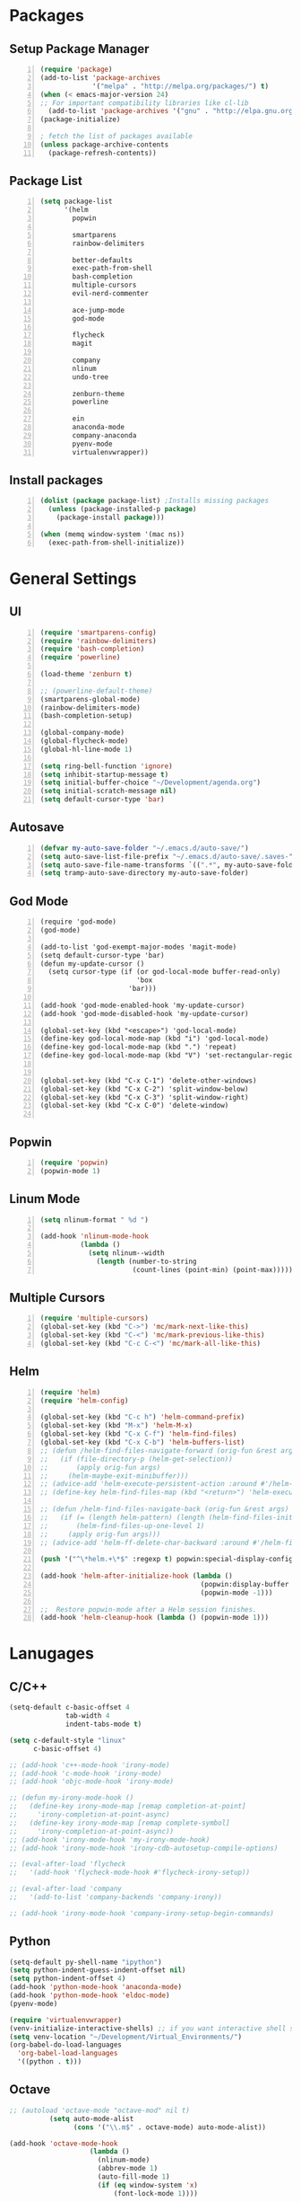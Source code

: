 * Packages
** Setup Package Manager
#+BEGIN_SRC emacs-lisp +n 
  (require 'package)
  (add-to-list 'package-archives
               '("melpa" . "http://melpa.org/packages/") t)
  (when (< emacs-major-version 24)
  ;; For important compatibility libraries like cl-lib
    (add-to-list 'package-archives '("gnu" . "http://elpa.gnu.org/packages/")))
  (package-initialize)

  ; fetch the list of packages available 
  (unless package-archive-contents
    (package-refresh-contents))
#+END_SRC
** Package List
#+BEGIN_SRC emacs-lisp +n
  (setq package-list
        '(helm
          popwin

          smartparens
          rainbow-delimiters
          
          better-defaults
          exec-path-from-shell
          bash-completion
          multiple-cursors
          evil-nerd-commenter

          ace-jump-mode
          god-mode

          flycheck
          magit

          company
          nlinum
          undo-tree
          
          zenburn-theme
          powerline
          
          ein
          anaconda-mode
          company-anaconda
          pyenv-mode
          virtualenvwrapper))
#+END_SRC
** Install packages
#+BEGIN_SRC emacs-lisp +n
  (dolist (package package-list) ;Installs missing packages
    (unless (package-installed-p package)
      (package-install package)))

  (when (memq window-system '(mac ns))
    (exec-path-from-shell-initialize))
#+END_SRC
* General Settings
** UI
#+BEGIN_SRC emacs-lisp +n
  (require 'smartparens-config)
  (require 'rainbow-delimiters)
  (require 'bash-completion)
  (require 'powerline)

  (load-theme 'zenburn t)

  ;; (powerline-default-theme)
  (smartparens-global-mode)
  (rainbow-delimiters-mode)
  (bash-completion-setup)

  (global-company-mode)
  (global-flycheck-mode)
  (global-hl-line-mode 1)

  (setq ring-bell-function 'ignore)
  (setq inhibit-startup-message t) 
  (setq initial-buffer-choice "~/Development/agenda.org")
  (setq initial-scratch-message nil)
  (setq default-cursor-type 'bar)
#+END_SRC
** Autosave
#+BEGIN_SRC emacs-lisp +n
  (defvar my-auto-save-folder "~/.emacs.d/auto-save/")
  (setq auto-save-list-file-prefix "~/.emacs.d/auto-save/.saves-"); set prefix for auto-saves 
  (setq auto-save-file-name-transforms `((".*", my-auto-save-folder t))); location for all auto-save files
  (setq tramp-auto-save-directory my-auto-save-folder)
#+END_SRC
** God Mode
#+BEGIN_SRC NOT_LOADING +n
  (require 'god-mode)
  (god-mode)

  (add-to-list 'god-exempt-major-modes 'magit-mode)
  (setq default-cursor-type 'bar)
  (defun my-update-cursor ()
    (setq cursor-type (if (or god-local-mode buffer-read-only)
                          'box
                        'bar)))

  (add-hook 'god-mode-enabled-hook 'my-update-cursor)
  (add-hook 'god-mode-disabled-hook 'my-update-cursor)

  (global-set-key (kbd "<escape>") 'god-local-mode)
  (define-key god-local-mode-map (kbd "i") 'god-local-mode)
  (define-key god-local-mode-map (kbd ".") 'repeat)
  (define-key god-local-mode-map (kbd "V") 'set-rectangular-region-anchor)


  (global-set-key (kbd "C-x C-1") 'delete-other-windows)
  (global-set-key (kbd "C-x C-2") 'split-window-below)
  (global-set-key (kbd "C-x C-3") 'split-window-right)
  (global-set-key (kbd "C-x C-0") 'delete-window)

#+END_SRC
** Popwin
#+BEGIN_SRC emacs-lisp +n
  (require 'popwin)
  (popwin-mode 1)
#+END_SRC
** Linum Mode
#+BEGIN_SRC emacs-lisp +n
  (setq nlinum-format " %d ")

  (add-hook 'nlinum-mode-hook
            (lambda ()
              (setq nlinum--width
                (length (number-to-string
                         (count-lines (point-min) (point-max)))))))
#+END_SRC
** Multiple Cursors
#+BEGIN_SRC emacs-lisp +n
(require 'multiple-cursors)
(global-set-key (kbd "C->") 'mc/mark-next-like-this)
(global-set-key (kbd "C-<") 'mc/mark-previous-like-this)
(global-set-key (kbd "C-c C-<") 'mc/mark-all-like-this)
#+END_SRC
** Helm
#+BEGIN_SRC emacs-lisp +n
  (require 'helm)
  (require 'helm-config)

  (global-set-key (kbd "C-c h") 'helm-command-prefix)
  (global-set-key (kbd "M-x") 'helm-M-x)
  (global-set-key (kbd "C-x C-f") 'helm-find-files)
  (global-set-key (kbd "C-x C-b") 'helm-buffers-list)
  ;; (defun /helm-find-files-navigate-forward (orig-fun &rest args)
  ;;   (if (file-directory-p (helm-get-selection))
  ;;       (apply orig-fun args)
  ;;     (helm-maybe-exit-minibuffer)))
  ;; (advice-add 'helm-execute-persistent-action :around #'/helm-find-files-navigate-forward)
  ;; (define-key helm-find-files-map (kbd "<return>") 'helm-execute-persistent-action)

  ;; (defun /helm-find-files-navigate-back (orig-fun &rest args)
  ;;   (if (= (length helm-pattern) (length (helm-find-files-initial-input)))
  ;;       (helm-find-files-up-one-level 1)
  ;;     (apply orig-fun args)))
  ;; (advice-add 'helm-ff-delete-char-backward :around #'/helm-find-files-navigate-back)

  (push '("^\*helm.+\*$" :regexp t) popwin:special-display-config)

  (add-hook 'helm-after-initialize-hook (lambda ()
                                          (popwin:display-buffer helm-buffer t)
                                          (popwin-mode -1)))

  ;;  Restore popwin-mode after a Helm session finishes.
  (add-hook 'helm-cleanup-hook (lambda () (popwin-mode 1)))
#+END_SRC
 
* Lanugages
** C/C++
#+BEGIN_SRC emacs-lisp
  (setq-default c-basic-offset 4
                tab-width 4
                indent-tabs-mode t)

  (setq c-default-style "linux"
        c-basic-offset 4)

  ;; (add-hook 'c++-mode-hook 'irony-mode)
  ;; (add-hook 'c-mode-hook 'irony-mode)
  ;; (add-hook 'objc-mode-hook 'irony-mode)

  ;; (defun my-irony-mode-hook ()
  ;;   (define-key irony-mode-map [remap completion-at-point]
  ;;     'irony-completion-at-point-async)
  ;;   (define-key irony-mode-map [remap complete-symbol]
  ;;     'irony-completion-at-point-async))
  ;; (add-hook 'irony-mode-hook 'my-irony-mode-hook)
  ;; (add-hook 'irony-mode-hook 'irony-cdb-autosetup-compile-options)

  ;; (eval-after-load 'flycheck
  ;;   '(add-hook 'flycheck-mode-hook #'flycheck-irony-setup))

  ;; (eval-after-load 'company
  ;;   '(add-to-list 'company-backends 'company-irony))

  ;; (add-hook 'irony-mode-hook 'company-irony-setup-begin-commands)
#+END_SRC
** Python
#+BEGIN_SRC emacs-lisp
  (setq-default py-shell-name "ipython")
  (setq python-indent-guess-indent-offset nil)
  (setq python-indent-offset 4)
  (add-hook 'python-mode-hook 'anaconda-mode)
  (add-hook 'python-mode-hook 'eldoc-mode)
  (pyenv-mode)

  (require 'virtualenvwrapper)
  (venv-initialize-interactive-shells) ;; if you want interactive shell support
  (setq venv-location "~/Development/Virtual_Environments/")
  (org-babel-do-load-languages
    'org-babel-load-languages
    '((python . t)))
#+END_SRC
** Octave
#+BEGIN_SRC emacs-lisp
  ;; (autoload 'octave-mode "octave-mod" nil t)
            (setq auto-mode-alist
                  (cons '("\\.m$" . octave-mode) auto-mode-alist))

  (add-hook 'octave-mode-hook
                      (lambda ()
                        (nlinum-mode)
                        (abbrev-mode 1)
                        (auto-fill-mode 1)
                        (if (eq window-system 'x)
                            (font-lock-mode 1))))

#+END_SRC 

** LaTeX
#+BEGIN_SRC emacs-lisp
  (setq-default TeX-master nil)
  (setq TeX-parse-self t)
  (setq TeX-auto-save t)
#+END_SRC
* Custom Variables
#+BEGIN_SRC emacs-lisp
  (setq primary-modes
        '("shell-mode"
          "inferior-python-mode"
          "inferior-octave-mode"
          "magit-mode"
          "magit-status-mode"))
#+END_SRC
* Custom Funcions
#+BEGIN_SRC emacs-lisp
  (defun configure ()
    (interactive)
    (find-file "~/.emacs.d/settings.org"))

  (defun my-next-buffer (buff-func)
    "next-buffer, only skip *Messages*"
    (funcall buff-func)
    (while (and (not (-contains? primary-modes (symbol-name major-mode)))
                (= 42 (aref (buffer-name) 0)))
      (funcall buff-func)))

  (defun nxt ()
    (interactive)
    (my-next-buffer (function next-buffer)))

  (defun prv ()
    (interactive)
    (my-next-buffer (function previous-buffer)))

  (global-set-key [remap next-buffer] 'nxt)
  (global-set-key [remap previous-buffer] 'prv)

  (defun my/kill-buffer ()
    (interactive)
    (when (not (equal "agenda.org" (buffer-name)))
      (kill-this-buffer))
    (prv))

  (global-set-key [remap kill-this-buffer] 'my/kill-buffer)

  (defun current-mode ()
    (interactive)
    (message (symbol-name major-mode)))


  (defun 241vm ()
    (interactive)
    (find-file "/ssh:akmishr2@remlnx.ews.illinois.edu:/home/akmishr2"))

  (defun ews ()
    (interactive)
    (find-file "/ssh:akmishr2@fa15-cs241-136.cs.illinois.edu:/"))

  (defun revert-buffer-no-confirm ()
    "Revert buffer without confirmation."
    (interactive) (revert-buffer t t))

#+END_SRC
* Keybindings
#+BEGIN_SRC emacs-lisp +n
  (global-set-key (kbd "<f5>") 'revert-buffer-no-confirm)
  (define-prefix-command 'my/exit)
  (global-set-key (kbd "s-q") nil)
  (global-set-key (kbd "s-q") 'my/exit)
  (global-set-key (kbd "s-q s-q") 'kill-this-buffer)
  (global-set-key (kbd "s-q s-r") 'exit-recursive-edit)
  (global-set-key (kbd "s-i") 'sp-down-sexp)
  (global-set-key (kbd "s-I") 'sp-backward-down-sexp)
  (global-set-key (kbd "s-o") 'sp-up-sexp)
  (global-set-key (kbd "s-O") 'sp-backward-up-sexp)
  (global-set-key (kbd "s-d") 'sp-kill-sexp)
  (global-set-key (kbd "s-f") 'sp-forward-sexp)
  (global-set-key (kbd "s-b") 'sp-backward-sexp)
  (global-set-key (kbd "s-(") '(lambda (&optional arg) (interactive "P") (sp-wrap-with-pair "(")))
  (global-set-key (kbd "s-{") '(lambda (&optional arg) (interactive "P") (sp-wrap-with-pair "{")))
  (global-set-key (kbd "s-[") '(lambda (&optional arg) (interactive "P") (sp-wrap-with-pair "[")))
  (global-set-key (kbd "s-\"") '(lambda (&optional arg) (interactive "P") (sp-wrap-with-pair "\"")))
  (global-set-key (kbd "s-2") 'sp-splice-sexp)
  (global-set-key (kbd "s-@") 'sp-splice-sexp-killing-around)
  (global-set-key (kbd "s-1") 'sp-splice-sexp-killing-backward)
  (global-set-key (kbd "s-3") 'sp-splice-sexp-killing-forward)
  (global-set-key (kbd "C-c C-k") 'copy-line)
  (global-set-key (kbd "s-<") 'previous-buffer)
  (global-set-key (kbd "s->") 'next-buffer)
  (global-set-key (kbd "C-;")  'ace-jump-mode)
  (require 'comint)
  (define-key comint-mode-map (kbd "<up>") 'comint-previous-input)
  (define-key comint-mode-map (kbd "<down>") 'comint-next-input)
  (global-set-key (kbd "C-c t") 'shell)
  (global-set-key (kbd "C-(") 'sp-backward-slurp-sexp)
  (global-set-key (kbd "C-)") 'sp-forward-slurp-sexp)
  (global-set-key (kbd "C-{") 'sp-backward-barf-sexp)
  (global-set-key (kbd "C-}") 'sp-backward-barf-sexp)
  ;;; Nerd commenter
  (global-set-key (kbd "M-;") 'evilnc-comment-or-uncomment-lines)
  (global-set-key (kbd "C-c l") 'evilnc-quick-comment-or-uncomment-to-the-line)
  (global-set-key (kbd "C-c c") 'evilnc-copy-and-comment-lines)
  (global-set-key (kbd "C-c p") 'evilnc-comment-or-uncomment-paragraphs)
  (global-set-key (kbd "C-x C-m") 'helm-M-x)
  (global-set-key (kbd "C-c g") 'magit-status)

  (define-key company-active-map (kbd "C-n") 'company-select-next)
  (define-key company-active-map (kbd "C-p") 'company-select-previous)

#+END_SRC
